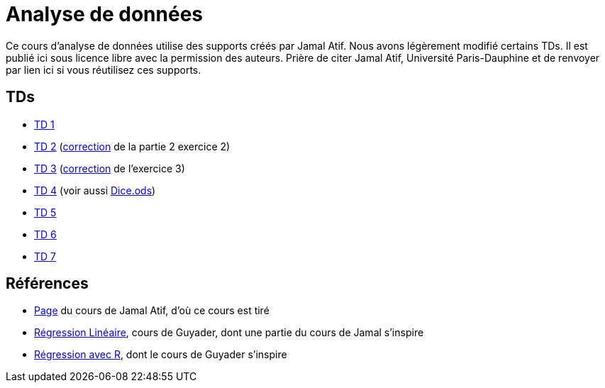 = Analyse de données
Ce cours d’analyse de données utilise des supports créés par Jamal Atif. Nous avons légèrement modifié certains TDs. Il est publié ici sous licence libre avec la permission des auteurs. Prière de citer Jamal Atif, Université Paris-Dauphine et de renvoyer par lien ici si vous réutilisez ces supports.

== TDs
* https://oliviercailloux.github.io/AD/TD%201/TD%201.html[TD 1]
* https://www.lamsade.dauphine.fr/~atif/lib/exe/fetch.php?media=teaching:ad-td2.pdf[TD 2] (https://oliviercailloux.github.io/AD/TD%202/Partie%202%2C%20Exercice%202.html[correction] de la partie 2 exercice 2)
* https://oliviercailloux.github.io/AD/TD%203/TD%203.html[TD 3] (https://oliviercailloux.github.io/AD/TD%203/Exercice%203.html[correction] de l’exercice 3)
* https://oliviercailloux.github.io/AD/TD%204%20-%20Estimateurs/TD%204.html[TD 4] (voir aussi https://github.com/oliviercailloux/AD/raw/master/TD%204%20-%20Estimateurs/Dice.ods[Dice.ods])
* https://oliviercailloux.github.io/AD/TD%205%20-%20Algèbre/TD%205.html[TD 5]
* https://oliviercailloux.github.io/AD/TD%206%20-%20Régression%20multiple/TD%206.html[TD 6]
* https://github.com/oliviercailloux/AD/raw/master/TD%207%20-%20ACP/TD%207.pdf[TD 7]

== Références
* https://www.lamsade.dauphine.fr/~atif/doku.php?id=teaching:l3[Page] du cours de Jamal Atif, d’où ce cours est tiré
* http://www.lpsm.paris/pageperso/guyader/polysM.html[Régression Linéaire], cours de Guyader, dont une partie du cours de Jamal s’inspire
* https://link.springer.com/book/10.1007/978-2-8178-0184-1[Régression avec R], dont le cours de Guyader s’inspire

